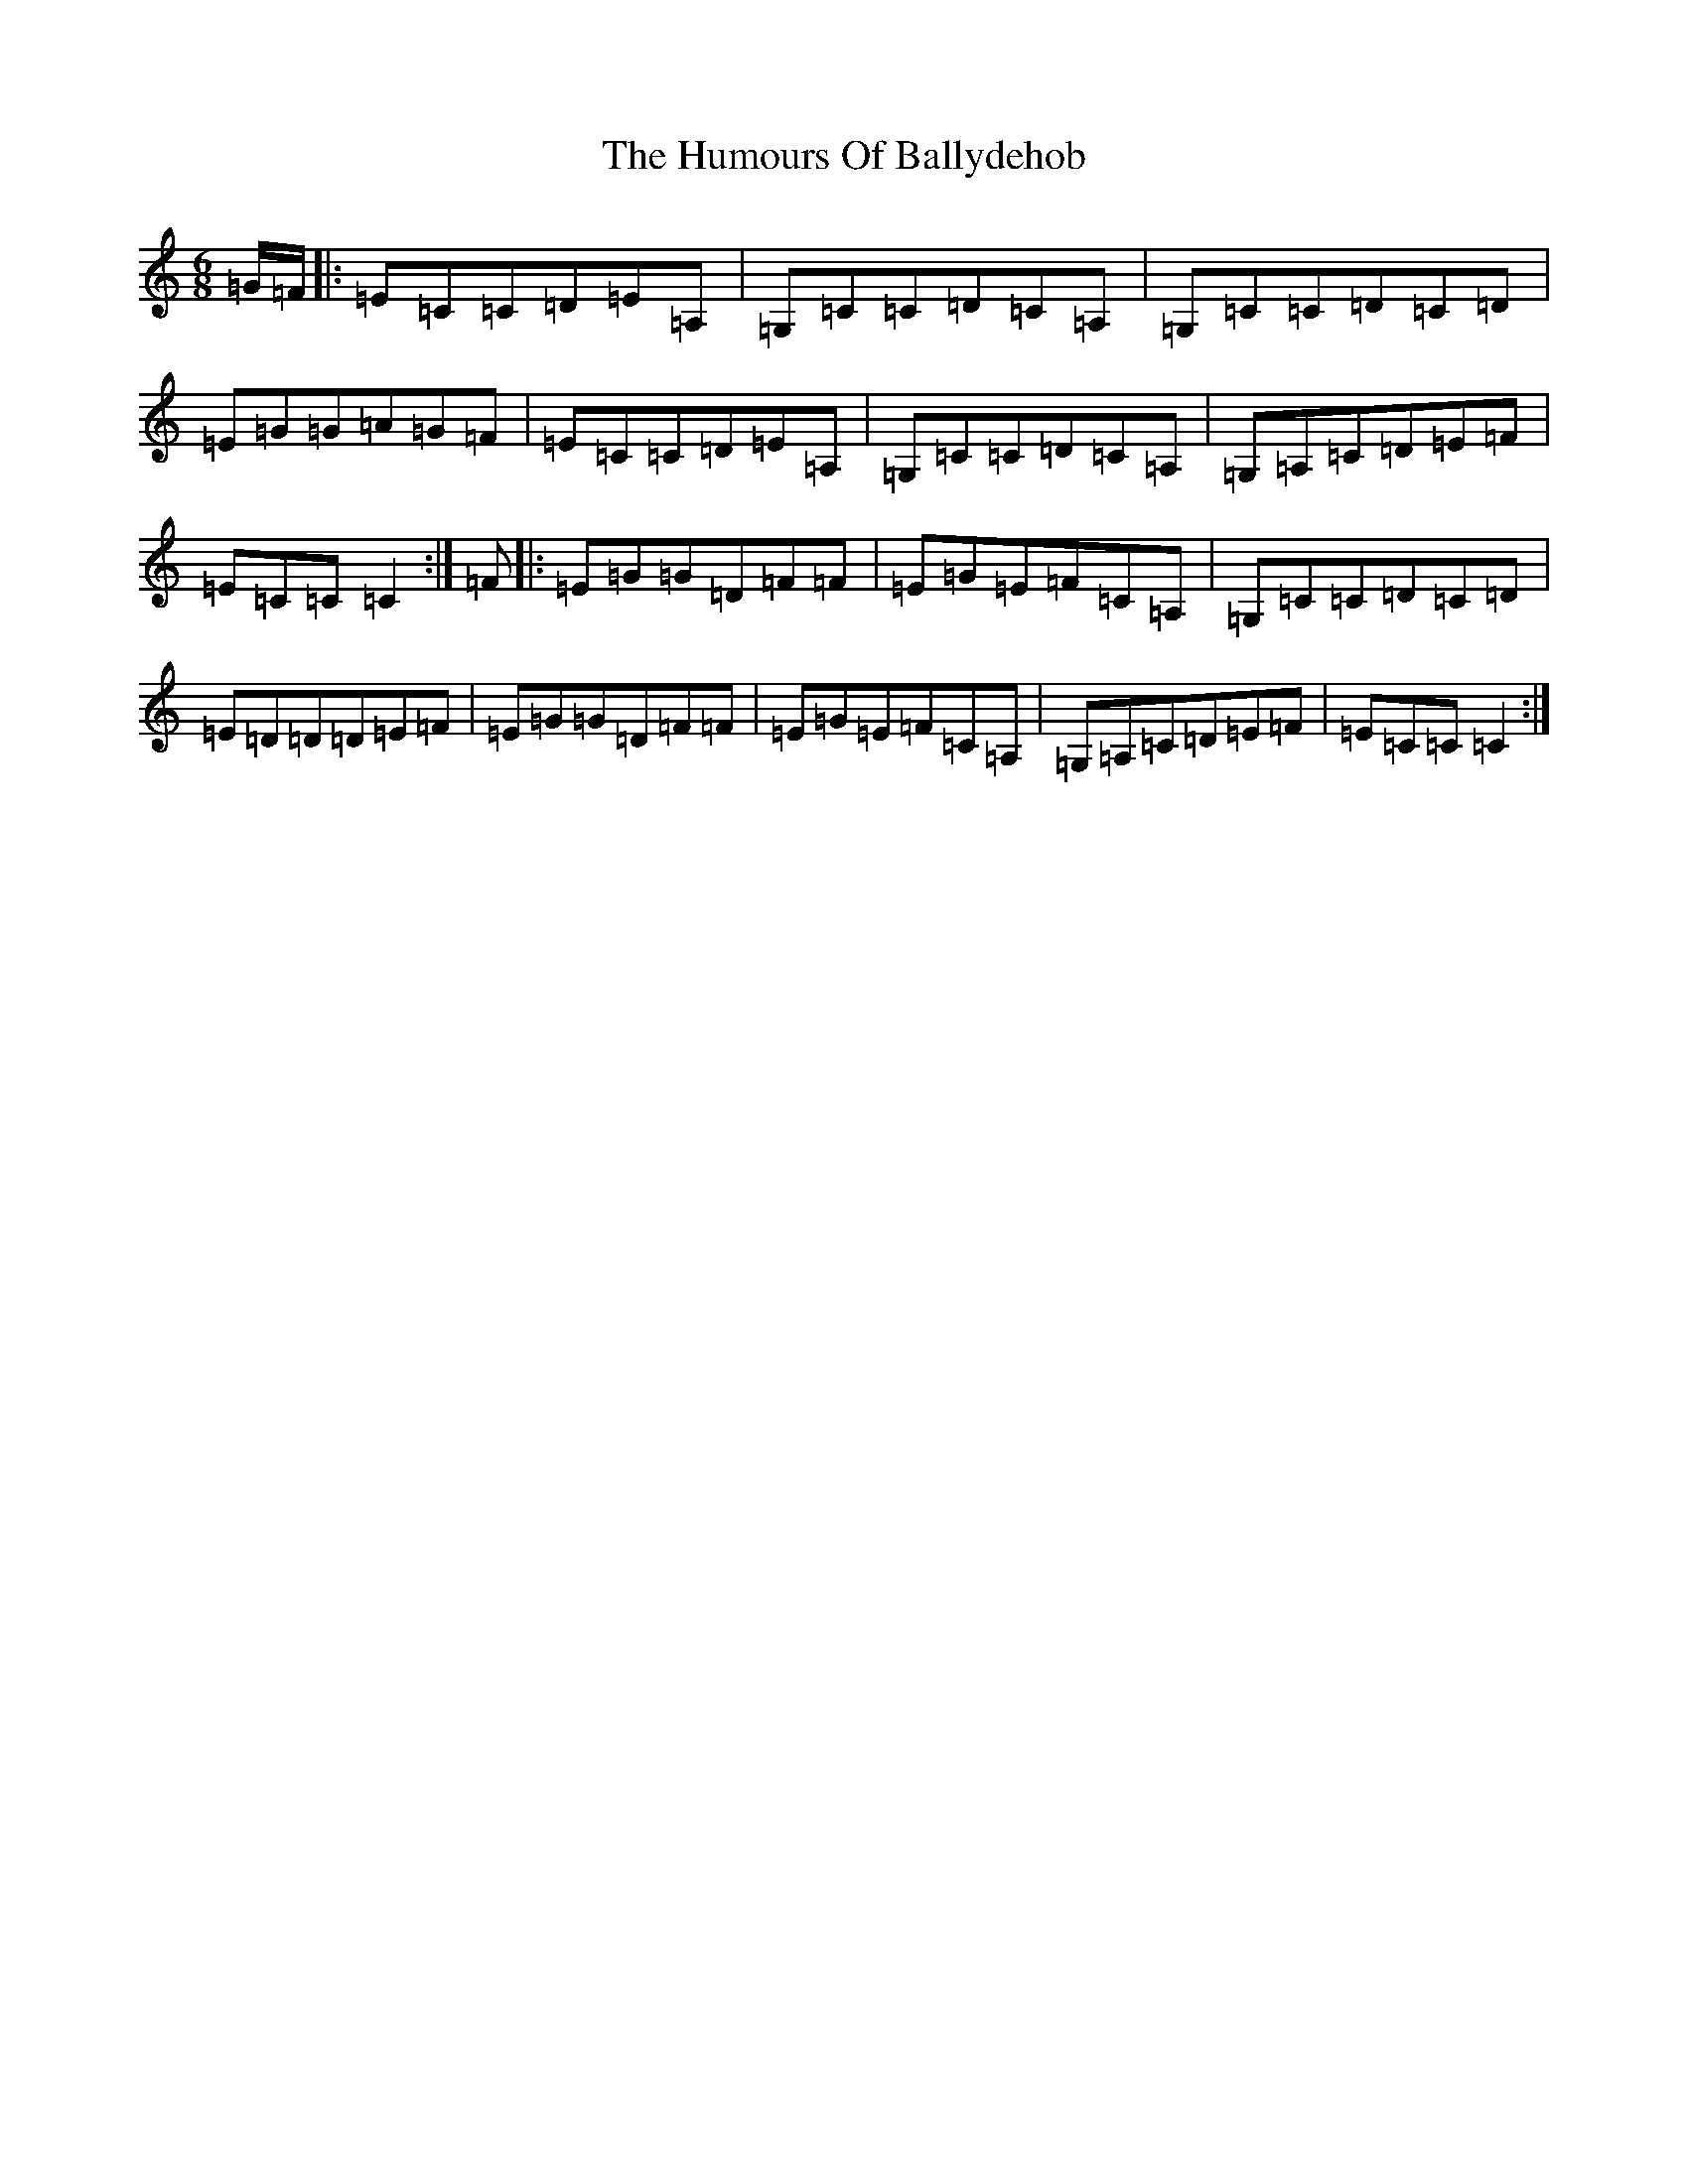 X: 9451
T: Humours Of Ballydehob, The
S: https://thesession.org/tunes/7491#setting18970
R: jig
M:6/8
L:1/8
K: C Major
=G/2=F/2|:=E=C=C=D=E=A,|=G,=C=C=D=C=A,|=G,=C=C=D=C=D|=E=G=G=A=G=F|=E=C=C=D=E=A,|=G,=C=C=D=C=A,|=G,=A,=C=D=E=F|=E=C=C=C2:|=F|:=E=G=G=D=F=F|=E=G=E=F=C=A,|=G,=C=C=D=C=D|=E=D=D=D=E=F|=E=G=G=D=F=F|=E=G=E=F=C=A,|=G,=A,=C=D=E=F|=E=C=C=C2:|